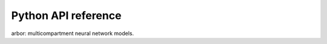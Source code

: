 Python API reference
====================

.. py:module:: arbor

arbor: multicompartment neural network models.


.. py:function:: allen_catalogue() -> arbor.mechanism_catalogue
   :module: arbor


.. py:function:: attach_sampler(*args, **kwargs)
   :module: arbor

   Overloaded function.
   
   1. attach_sampler(sim: arb::simulation, dt: float) -> arbor.sampler
   
   Attach a sample recorder to an arbor simulation.
   The recorder will record all samples from a regular sampling interval [ms] matching all probe ids.
   
   2. attach_sampler(sim: arb::simulation, dt: float, probe_id: arbor.cell_member) -> arbor.sampler
   
   Attach a sample recorder to an arbor simulation.
   The recorder will record all samples from a regular sampling interval [ms] matching one probe id.
   

.. py:function:: attach_spike_recorder(sim: arbor.simulation) -> arbor.spike_recorder
   :module: arbor

   Attach a spike recorder to an arbor simulation.
   The recorder that is returned will record all spikes generated after it has been
   attached (spikes generated before attaching are not recorded).
   

.. py:class:: backend
   :module: arbor

   Enumeration used to indicate which hardware backend to execute a cell group on.
   
   Members:
   
     gpu : Use GPU backend.
   
     multicore : Use multicore backend.
   
   
   .. py:method:: backend.__eq__
      :module: arbor
   
      (self: object, arg0: object) -> bool
      
   
   .. py:method:: backend.__getstate__
      :module: arbor
   
      (self: object) -> int_
      
   
   .. py:method:: backend.__hash__
      :module: arbor
   
      (self: object) -> int_
      
   
   .. py:method:: backend.__init__(self: arbor.backend, arg0: int) -> None
      :module: arbor
   
   
   .. py:method:: backend.__int__(self: arbor.backend) -> int
      :module: arbor
   
   
   .. py:attribute:: backend.__members__
      :module: arbor
      :value: {'gpu': backend.gpu, 'multicore': backend.multicore}
   
   
   .. py:attribute:: backend.__module__
      :module: arbor
      :value: 'arbor'
   
   
   .. py:method:: backend.__ne__
      :module: arbor
   
      (self: object, arg0: object) -> bool
      
   
   .. py:method:: backend.__new__(**kwargs)
      :module: arbor
   
      Create and return a new object.  See help(type) for accurate signature.
      
   
   .. py:method:: backend.__repr__
      :module: arbor
   
      (self: handle) -> str
      
   
   .. py:method:: backend.__setstate__
      :module: arbor
   
      (self: arbor.backend, arg0: int) -> None
      
   
   .. py:attribute:: backend.gpu
      :module: arbor
      :value: backend.gpu
   
   
   .. py:attribute:: backend.multicore
      :module: arbor
      :value: backend.multicore
   
   
   .. py:method:: backend.name
      :module: arbor
      :property:
   
      (self: handle) -> str
      

.. py:class:: benchmark_cell
   :module: arbor

   A benchmarking cell, used by Arbor developers to test communication performance.
   A benchmark cell generates spikes at a user-defined sequence of time points, and
   the time taken to integrate a cell can be tuned by setting the realtime_ratio,
   for example if realtime_ratio=2, a cell will take 2 seconds of CPU time to
   simulate 1 second.
   
   
   .. py:method:: benchmark_cell.__init__(*args, **kwargs)
      :module: arbor
   
      Overloaded function.
      
      1. __init__(self: arbor.benchmark_cell, schedule: pyarb::regular_schedule_shim, realtime_ratio: float = 1.0) -> None
      
      Construct a benchmark cell that generates spikes at regular intervals.
      
      2. __init__(self: arbor.benchmark_cell, schedule: pyarb::explicit_schedule_shim, realtime_ratio: float = 1.0) -> None
      
      Construct a benchmark cell that generates spikes at a sequence of user-defined times.
      
      3. __init__(self: arbor.benchmark_cell, schedule: pyarb::poisson_schedule_shim, realtime_ratio: float = 1.0) -> None
      
      Construct a benchmark cell that generates spikes at times defined by a Poisson sequence.
      
   
   .. py:attribute:: benchmark_cell.__module__
      :module: arbor
      :value: 'arbor'
   
   
   .. py:method:: benchmark_cell.__new__(**kwargs)
      :module: arbor
   
      Create and return a new object.  See help(type) for accurate signature.
      
   
   .. py:method:: benchmark_cell.__repr__(self: arbor.benchmark_cell) -> str
      :module: arbor
   
   
   .. py:method:: benchmark_cell.__str__(self: arbor.benchmark_cell) -> str
      :module: arbor
   

.. py:class:: binning
   :module: arbor

   Enumeration for event time binning policy.
   
   Members:
   
     none : No binning policy.
   
     regular : Round time down to multiple of binning interval.
   
     following : Round times down to previous event if within binning interval.
   
   
   .. py:method:: binning.__eq__
      :module: arbor
   
      (self: object, arg0: object) -> bool
      
   
   .. py:method:: binning.__getstate__
      :module: arbor
   
      (self: object) -> int_
      
   
   .. py:method:: binning.__hash__
      :module: arbor
   
      (self: object) -> int_
      
   
   .. py:method:: binning.__init__(self: arbor.binning, arg0: int) -> None
      :module: arbor
   
   
   .. py:method:: binning.__int__(self: arbor.binning) -> int
      :module: arbor
   
   
   .. py:attribute:: binning.__members__
      :module: arbor
      :value: {'following': binning.following, 'none': binning.none, 'regular': binning.regular}
   
   
   .. py:attribute:: binning.__module__
      :module: arbor
      :value: 'arbor'
   
   
   .. py:method:: binning.__ne__
      :module: arbor
   
      (self: object, arg0: object) -> bool
      
   
   .. py:method:: binning.__new__(**kwargs)
      :module: arbor
   
      Create and return a new object.  See help(type) for accurate signature.
      
   
   .. py:method:: binning.__repr__
      :module: arbor
   
      (self: handle) -> str
      
   
   .. py:method:: binning.__setstate__
      :module: arbor
   
      (self: arbor.binning, arg0: int) -> None
      
   
   .. py:attribute:: binning.following
      :module: arbor
      :value: binning.following
   
   
   .. py:method:: binning.name
      :module: arbor
      :property:
   
      (self: handle) -> str
      
   
   .. py:attribute:: binning.none
      :module: arbor
      :value: binning.none
   
   
   .. py:attribute:: binning.regular
      :module: arbor
      :value: binning.regular
   

.. py:class:: cable
   :module: arbor

   
   .. py:method:: cable.__init__(self: arbor.cable, branch: int, prox: float, dist: float) -> None
      :module: arbor
   
   
   .. py:attribute:: cable.__module__
      :module: arbor
      :value: 'arbor'
   
   
   .. py:method:: cable.__new__(**kwargs)
      :module: arbor
   
      Create and return a new object.  See help(type) for accurate signature.
      
   
   .. py:method:: cable.__repr__(self: arbor.cable) -> str
      :module: arbor
   
   
   .. py:method:: cable.__str__(self: arbor.cable) -> str
      :module: arbor
   
   
   .. py:method:: cable.branch
      :module: arbor
      :property:
   
      The id of the branch on which the cable lies.
      
   
   .. py:method:: cable.dist
      :module: arbor
      :property:
   
      The relative position of the distal end of the cable on its branch ∈ [0,1].
      
   
   .. py:method:: cable.prox
      :module: arbor
      :property:
   
      The relative position of the proximal end of the cable on its branch ∈ [0,1].
      

.. py:class:: cable_cell
   :module: arbor

   Represents morphologically-detailed cell models, with morphology represented as a
   tree of one-dimensional cable segments.
   
   
   .. py:method:: cable_cell.__init__(*args, **kwargs)
      :module: arbor
   
      Overloaded function.
      
      1. __init__(self: arbor.cable_cell, morphology: arb::morphology, labels: arbor.label_dict) -> None
      
      2. __init__(self: arbor.cable_cell, segment_tree: arb::segment_tree, labels: arbor.label_dict) -> None
      
      Construct with a morphology derived from a segment tree.
      
   
   .. py:attribute:: cable_cell.__module__
      :module: arbor
      :value: 'arbor'
   
   
   .. py:method:: cable_cell.__new__(**kwargs)
      :module: arbor
   
      Create and return a new object.  See help(type) for accurate signature.
      
   
   .. py:method:: cable_cell.__repr__(self: arbor.cable_cell) -> str
      :module: arbor
   
   
   .. py:method:: cable_cell.__str__(self: arbor.cable_cell) -> str
      :module: arbor
   
   
   .. py:method:: cable_cell.cables(self: arbor.cable_cell, label: str) -> List[arb::mcable]
      :module: arbor
   
      The cable segments of the cell morphology for a region label.
      
   
   .. py:method:: cable_cell.compartments_length(self: arbor.cable_cell, maxlen: float) -> None
      :module: arbor
   
      Decompose each branch into compartments of equal length, not exceeding maxlen.
      
   
   .. py:method:: cable_cell.compartments_on_segments(self: arbor.cable_cell) -> None
      :module: arbor
   
      Decompose each branch into compartments defined by segments.
      
   
   .. py:method:: cable_cell.compartments_per_branch(self: arbor.cable_cell, n: int) -> None
      :module: arbor
   
      Decompose each branch into n compartments of equal length.
      
   
   .. py:method:: cable_cell.locations(self: arbor.cable_cell, label: str) -> List[arb::mlocation]
      :module: arbor
   
      The locations of the cell morphology for a locset label.
      
   
   .. py:method:: cable_cell.num_branches
      :module: arbor
      :property:
   
      The number of unbranched cable sections in the morphology.
      
   
   .. py:method:: cable_cell.paint(*args, **kwargs)
      :module: arbor
   
      Overloaded function.
      
      1. paint(self: arbor.cable_cell, region: str, mechanism: arb::mechanism_desc) -> None
      
      Associate a mechanism with a region.
      
      2. paint(self: arbor.cable_cell, region: str, mechanism: str) -> None
      
      Associate a mechanism with a region.
      
      3. paint(self: arbor.cable_cell, region: str, Vm: Optional[float] = None, cm: Optional[float] = None, rL: Optional[float] = None, tempK: Optional[float] = None) -> None
      
      Set cable properties on a region.
       Vm:    initial membrane voltage [mV].
       cm:    membrane capacitance [F/m²].
       rL:    axial resistivity [Ω·cm].
       tempK: temperature [Kelvin].
      
      4. paint(self: arbor.cable_cell, region: str, ion_name: str, int_con: Optional[float] = Intial internal concentration [mM], ext_con: Optional[float] = Intial external concentration [mM], rev_pot: Optional[float] = Intial reversal potential [mV]) -> None
      
      Set ion species properties conditions on a region.
      
   
   .. py:method:: cable_cell.place(*args, **kwargs)
      :module: arbor
   
      Overloaded function.
      
      1. place(self: arbor.cable_cell, locations: str, mechanism: arb::mechanism_desc) -> None
      
      Place one instance of synapse described by 'mechanism' to each location in 'locations'.
      
      2. place(self: arbor.cable_cell, locations: str, mechanism: str) -> None
      
      Place one instance of synapse described by 'mechanism' to each location in 'locations'.
      
      3. place(self: arbor.cable_cell, locations: str, gapjunction: arbor.gap_junction) -> None
      
      Place one gap junction site at each location in 'locations'.
      
      4. place(self: arbor.cable_cell, locations: str, iclamp: arbor.iclamp) -> None
      
      Add a current stimulus at each location in locations.
      
      5. place(self: arbor.cable_cell, locations: str, detector: arbor.spike_detector) -> None
      
      Add a voltage spike detector at each location in locations.
      
   
   .. py:method:: cable_cell.set_ion(self: arbor.cable_cell, ion: str, int_con: Optional[float] = None, ext_con: Optional[float] = None, rev_pot: Optional[float] = None, method: Optional[arb::mechanism_desc] = None) -> None
      :module: arbor
   
      Set the propoerties of ion species named 'ion' that will be applied
      by default everywhere on the cell. Species concentrations and reversal
      potential can be overridden on specific regions using the paint interface, 
      while the method for calculating reversal potential is global for all
      compartments in the cell, and can't be overriden locally.
       ion:     name of ion species.
       int_con: initial internal concentration [mM].
       ext_con: initial external concentration [mM].
       rev_pot: reversal potential [mV].
       method:  method for calculating reversal potential.
      
   
   .. py:method:: cable_cell.set_properties(self: arbor.cable_cell, Vm: Optional[float] = None, cm: Optional[float] = None, rL: Optional[float] = None, tempK: Optional[float] = None) -> None
      :module: arbor
   
      Set default values for cable and cell properties. These values can be overridden on specific regions using the paint interface.
       Vm:    initial membrane voltage [mV].
       cm:    membrane capacitance [F/m²].
       rL:    axial resistivity [Ω·cm].
       tempK: temperature [Kelvin].
      

.. py:class:: cable_global_properties
   :module: arbor

   
   .. py:method:: cable_global_properties.__init__(*args, **kwargs)
      :module: arbor
   
      Overloaded function.
      
      1. __init__(self: arbor.cable_global_properties) -> None
      
      2. __init__(self: arbor.cable_global_properties, arg0: arbor.cable_global_properties) -> None
      
   
   .. py:attribute:: cable_global_properties.__module__
      :module: arbor
      :value: 'arbor'
   
   
   .. py:method:: cable_global_properties.__new__(**kwargs)
      :module: arbor
   
      Create and return a new object.  See help(type) for accurate signature.
      
   
   .. py:method:: cable_global_properties.__str__(self: arbor.cable_global_properties) -> str
      :module: arbor
   
   
   .. py:method:: cable_global_properties.catalogue
      :module: arbor
      :property:
   
      The mechanism catalogue.
      
   
   .. py:method:: cable_global_properties.check(self: arbor.cable_global_properties) -> None
      :module: arbor
   
      Test whether all default parameters and ion specids properties have been set.
      
   
   .. py:method:: cable_global_properties.foo(self: arbor.cable_global_properties, x: float, method: object = None) -> None
      :module: arbor
   
   
   .. py:method:: cable_global_properties.set_ion(self: arbor.cable_global_properties, ion: str, int_con: Optional[float] = None, ext_con: Optional[float] = None, rev_pot: Optional[float] = None, rev_pot_method: object = None) -> None
      :module: arbor
   
      Set the global default propoerties of ion species named 'ion'.
      Species concentrations and reversal potential can be overridden on
      specific regions using the paint interface, while the method for calculating
      reversal potential is global for all compartments in the cell, and can't be
      overriden locally.
       ion:     name of ion species.
       int_con: initial internal concentration [mM].
       ext_con: initial external concentration [mM].
       rev_pot: initial reversal potential [mV].
       rev_pot_method:  method for calculating reversal potential.
      
   
   .. py:method:: cable_global_properties.set_properties(self: arbor.cable_global_properties, Vm: Optional[float] = None, cm: Optional[float] = None, rL: Optional[float] = None, tempK: Optional[float] = None) -> None
      :module: arbor
   
      Set global default values for cable and cell properties.
       Vm:    initial membrane voltage [mV].
       cm:    membrane capacitance [F/m²].
       rL:    axial resistivity [Ω·cm].
       tempK: temperature [Kelvin].
      

.. py:function:: cable_probe(kind: str, location: arbor.location) -> arb::probe_info
   :module: arbor

   Description of a probe at a location available for monitoring data of kind where kind is one of 'voltage' or 'ionic current density'.
   

.. py:class:: cell_kind
   :module: arbor

   Enumeration used to identify the cell kind, used by the model to group equal kinds in the same cell group.
   
   Members:
   
     benchmark : Proxy cell used for benchmarking.
   
     cable : A cell with morphology described by branching 1D cable segments.
   
     lif : Leaky-integrate and fire neuron.
   
     spike_source : Proxy cell that generates spikes from a spike sequence provided by the user.
   
   
   .. py:method:: cell_kind.__eq__
      :module: arbor
   
      (self: object, arg0: object) -> bool
      
   
   .. py:method:: cell_kind.__getstate__
      :module: arbor
   
      (self: object) -> int_
      
   
   .. py:method:: cell_kind.__hash__
      :module: arbor
   
      (self: object) -> int_
      
   
   .. py:method:: cell_kind.__init__(self: arbor.cell_kind, arg0: int) -> None
      :module: arbor
   
   
   .. py:method:: cell_kind.__int__(self: arbor.cell_kind) -> int
      :module: arbor
   
   
   .. py:attribute:: cell_kind.__members__
      :module: arbor
      :value: {'benchmark': cell_kind.benchmark, 'cable': cell_kind.cable, 'lif': cell_kind.lif, 'spike_source': cell_kind.spike_source}
   
   
   .. py:attribute:: cell_kind.__module__
      :module: arbor
      :value: 'arbor'
   
   
   .. py:method:: cell_kind.__ne__
      :module: arbor
   
      (self: object, arg0: object) -> bool
      
   
   .. py:method:: cell_kind.__new__(**kwargs)
      :module: arbor
   
      Create and return a new object.  See help(type) for accurate signature.
      
   
   .. py:method:: cell_kind.__repr__
      :module: arbor
   
      (self: handle) -> str
      
   
   .. py:method:: cell_kind.__setstate__
      :module: arbor
   
      (self: arbor.cell_kind, arg0: int) -> None
      
   
   .. py:attribute:: cell_kind.benchmark
      :module: arbor
      :value: cell_kind.benchmark
   
   
   .. py:attribute:: cell_kind.cable
      :module: arbor
      :value: cell_kind.cable
   
   
   .. py:attribute:: cell_kind.lif
      :module: arbor
      :value: cell_kind.lif
   
   
   .. py:method:: cell_kind.name
      :module: arbor
      :property:
   
      (self: handle) -> str
      
   
   .. py:attribute:: cell_kind.spike_source
      :module: arbor
      :value: cell_kind.spike_source
   

.. py:class:: cell_member
   :module: arbor

   For global identification of a cell-local item.
   
   Items of cell_member must:
     (1) be associated with a unique cell, identified by the member gid;
     (2) identify an item within a cell-local collection by the member index.
   
   
   .. py:method:: cell_member.__init__(self: arbor.cell_member, gid: int, index: int) -> None
      :module: arbor
   
      Construct a cell member with arguments:
        gid:     The global identifier of the cell.
        index:   The cell-local index of the item.
      
   
   .. py:attribute:: cell_member.__module__
      :module: arbor
      :value: 'arbor'
   
   
   .. py:method:: cell_member.__new__(**kwargs)
      :module: arbor
   
      Create and return a new object.  See help(type) for accurate signature.
      
   
   .. py:method:: cell_member.__repr__(self: arbor.cell_member) -> str
      :module: arbor
   
   
   .. py:method:: cell_member.__str__(self: arbor.cell_member) -> str
      :module: arbor
   
   
   .. py:method:: cell_member.gid
      :module: arbor
      :property:
   
      The global identifier of the cell.
      
   
   .. py:method:: cell_member.index
      :module: arbor
      :property:
   
      Cell-local index of the item.
      

.. py:function:: config() -> dict
   :module: arbor

   Get Arbor's configuration.
   

.. py:class:: connection
   :module: arbor

   Describes a connection between two cells:
   Defined by source and destination end points (that is pre-synaptic and post-synaptic respectively), a connection weight and a delay time.
   
   
   .. py:method:: connection.__init__(self: arbor.connection, source: arbor.cell_member, dest: arbor.cell_member, weight: float, delay: float) -> None
      :module: arbor
   
      Construct a connection with arguments:
        source:      The source end point of the connection.
        dest:        The destination end point of the connection.
        weight:      The weight delivered to the target synapse (unit defined by the type of synapse target).
        delay:       The delay of the connection [ms].
      
   
   .. py:attribute:: connection.__module__
      :module: arbor
      :value: 'arbor'
   
   
   .. py:method:: connection.__new__(**kwargs)
      :module: arbor
   
      Create and return a new object.  See help(type) for accurate signature.
      
   
   .. py:method:: connection.__repr__(self: arbor.connection) -> str
      :module: arbor
   
   
   .. py:method:: connection.__str__(self: arbor.connection) -> str
      :module: arbor
   
   
   .. py:method:: connection.delay
      :module: arbor
      :property:
   
      The delay time of the connection [ms].
      
   
   .. py:method:: connection.dest
      :module: arbor
      :property:
   
      The destination of the connection.
      
   
   .. py:method:: connection.source
      :module: arbor
      :property:
   
      The source of the connection.
      
   
   .. py:method:: connection.weight
      :module: arbor
      :property:
   
      The weight of the connection.
      

.. py:class:: context
   :module: arbor

   An opaque handle for the hardware resources used in a simulation.
   
   
   .. py:method:: context.__init__(*args, **kwargs)
      :module: arbor
   
      Overloaded function.
      
      1. __init__(self: arbor.context) -> None
      
      Construct a local context with one thread, no GPU, no MPI by default.
      
      
      2. __init__(self: arbor.context, alloc: arbor.proc_allocation) -> None
      
      Construct a local context with argument:
        alloc:   The computational resources to be used for the simulation.
      
      
      3. __init__(self: arbor.context, threads: int = 1, gpu_id: object = None) -> None
      
      Construct a local context with arguments:
        threads: The number of threads available locally for execution, 1 by default.
        gpu_id:  The identifier of the GPU to use, None by default.
      
   
   .. py:attribute:: context.__module__
      :module: arbor
      :value: 'arbor'
   
   
   .. py:method:: context.__new__(**kwargs)
      :module: arbor
   
      Create and return a new object.  See help(type) for accurate signature.
      
   
   .. py:method:: context.__repr__(self: arbor.context) -> str
      :module: arbor
   
   
   .. py:method:: context.__str__(self: arbor.context) -> str
      :module: arbor
   
   
   .. py:method:: context.has_gpu
      :module: arbor
      :property:
   
      Whether the context has a GPU.
      
   
   .. py:method:: context.has_mpi
      :module: arbor
      :property:
   
      Whether the context uses MPI for distributed communication.
      
   
   .. py:method:: context.rank
      :module: arbor
      :property:
   
      The numeric id of the local domain (equivalent to MPI rank).
      
   
   .. py:method:: context.ranks
      :module: arbor
      :property:
   
      The number of distributed domains (equivalent to the number of MPI ranks).
      
   
   .. py:method:: context.threads
      :module: arbor
      :property:
   
      The number of threads in the context's thread pool.
      

.. py:function:: default_catalogue() -> arbor.mechanism_catalogue
   :module: arbor


.. py:class:: domain_decomposition
   :module: arbor

   The domain decomposition is responsible for describing the distribution of cells across cell groups and domains.
   
   
   .. py:method:: domain_decomposition.__init__(self: arbor.domain_decomposition) -> None
      :module: arbor
   
   
   .. py:attribute:: domain_decomposition.__module__
      :module: arbor
      :value: 'arbor'
   
   
   .. py:method:: domain_decomposition.__new__(**kwargs)
      :module: arbor
   
      Create and return a new object.  See help(type) for accurate signature.
      
   
   .. py:method:: domain_decomposition.__repr__(self: arbor.domain_decomposition) -> str
      :module: arbor
   
   
   .. py:method:: domain_decomposition.__str__(self: arbor.domain_decomposition) -> str
      :module: arbor
   
   
   .. py:method:: domain_decomposition.domain_id
      :module: arbor
      :property:
   
      The index of the local domain.
      Always 0 for non-distributed models, and corresponds to the MPI rank for distributed runs.
      
   
   .. py:method:: domain_decomposition.gid_domain(self: arbor.domain_decomposition, gid: int) -> int
      :module: arbor
   
      Query the domain id that a cell assigned to (using global identifier gid).
      
   
   .. py:method:: domain_decomposition.groups
      :module: arbor
      :property:
   
      Descriptions of the cell groups on the local domain.
      
   
   .. py:method:: domain_decomposition.num_domains
      :module: arbor
      :property:
   
      Number of domains that the model is distributed over.
      
   
   .. py:method:: domain_decomposition.num_global_cells
      :module: arbor
      :property:
   
      Total number of cells in the global model (sum of num_local_cells over all domains).
      
   
   .. py:method:: domain_decomposition.num_local_cells
      :module: arbor
      :property:
   
      Total number of cells in the local domain.
      

.. py:class:: event_generator
   :module: arbor

   
   .. py:method:: event_generator.__init__(*args, **kwargs)
      :module: arbor
   
      Overloaded function.
      
      1. __init__(self: arbor.event_generator, target: arb::cell_member_type, weight: float, sched: pyarb::regular_schedule_shim) -> None
      
      Construct an event generator with arguments:
        target: The target synapse (gid, local_id).
        weight: The weight of events to deliver.
        sched:  A regular schedule of the events.
      
      2. __init__(self: arbor.event_generator, target: arb::cell_member_type, weight: float, sched: pyarb::explicit_schedule_shim) -> None
      
      Construct an event generator with arguments:
        target: The target synapse (gid, local_id).
        weight: The weight of events to deliver.
        sched:  An explicit schedule of the events.
      
      3. __init__(self: arbor.event_generator, target: arb::cell_member_type, weight: float, sched: pyarb::poisson_schedule_shim) -> None
      
      Construct an event generator with arguments:
        target: The target synapse (gid, local_id).
        weight: The weight of events to deliver.
        sched:  A poisson schedule of the events.
      
   
   .. py:attribute:: event_generator.__module__
      :module: arbor
      :value: 'arbor'
   
   
   .. py:method:: event_generator.__new__(**kwargs)
      :module: arbor
   
      Create and return a new object.  See help(type) for accurate signature.
      
   
   .. py:method:: event_generator.__repr__(self: arbor.event_generator) -> str
      :module: arbor
   
   
   .. py:method:: event_generator.__str__(self: arbor.event_generator) -> str
      :module: arbor
   
   
   .. py:method:: event_generator.target
      :module: arbor
      :property:
   
      The target synapse (gid, local_id).
      
   
   .. py:method:: event_generator.weight
      :module: arbor
      :property:
   
      The weight of events to deliver.
      

.. py:class:: explicit_schedule
   :module: arbor

   Describes an explicit schedule at a predetermined (sorted) sequence of times.
   
   
   .. py:method:: explicit_schedule.__init__(*args, **kwargs)
      :module: arbor
   
      Overloaded function.
      
      1. __init__(self: arbor.explicit_schedule) -> None
      
      Construct an empty explicit schedule.
      
      
      2. __init__(self: arbor.explicit_schedule, times: List[float]) -> None
      
      Construct an explicit schedule with argument:
        times: A list of times [ms], [] by default.
      
   
   .. py:attribute:: explicit_schedule.__module__
      :module: arbor
      :value: 'arbor'
   
   
   .. py:method:: explicit_schedule.__new__(**kwargs)
      :module: arbor
   
      Create and return a new object.  See help(type) for accurate signature.
      
   
   .. py:method:: explicit_schedule.__repr__(self: arbor.explicit_schedule) -> str
      :module: arbor
   
   
   .. py:method:: explicit_schedule.__str__(self: arbor.explicit_schedule) -> str
      :module: arbor
   
   
   .. py:method:: explicit_schedule.events(self: arbor.explicit_schedule, arg0: float, arg1: float) -> List[float]
      :module: arbor
   
      A view of monotonically increasing time values in the half-open interval [t0, t1).
      
   
   .. py:method:: explicit_schedule.times
      :module: arbor
      :property:
   
      A list of times [ms].
      

.. py:class:: flat_cell_builder
   :module: arbor

   
   .. py:method:: flat_cell_builder.__init__(self: arbor.flat_cell_builder) -> None
      :module: arbor
   
   
   .. py:attribute:: flat_cell_builder.__module__
      :module: arbor
      :value: 'arbor'
   
   
   .. py:method:: flat_cell_builder.__new__(**kwargs)
      :module: arbor
   
      Create and return a new object.  See help(type) for accurate signature.
      
   
   .. py:method:: flat_cell_builder.add_cable(*args, **kwargs)
      :module: arbor
   
      Overloaded function.
      
      1. add_cable(self: arbor.flat_cell_builder, length: float, radius: object, name: str, ncomp: int = 1) -> int
      
      2. add_cable(self: arbor.flat_cell_builder, parent: int, length: float, radius: object, name: str, ncomp: int = 1) -> int
      
   
   .. py:method:: flat_cell_builder.add_label(self: arbor.flat_cell_builder, name: str, description: str) -> None
      :module: arbor
   
   
   .. py:method:: flat_cell_builder.build(self: arbor.flat_cell_builder) -> arbor.cable_cell
      :module: arbor
   
   
   .. py:method:: flat_cell_builder.labels
      :module: arbor
      :property:
   
   
   .. py:method:: flat_cell_builder.morphology
      :module: arbor
      :property:
   
   
   .. py:method:: flat_cell_builder.segments
      :module: arbor
      :property:
   

.. py:class:: gap_junction
   :module: arbor

   For marking a location on a cell morphology as a gap junction site.
   
   
   .. py:method:: gap_junction.__init__(self: arbor.gap_junction) -> None
      :module: arbor
   
   
   .. py:attribute:: gap_junction.__module__
      :module: arbor
      :value: 'arbor'
   
   
   .. py:method:: gap_junction.__new__(**kwargs)
      :module: arbor
   
      Create and return a new object.  See help(type) for accurate signature.
      
   
   .. py:method:: gap_junction.__repr__(self: arbor.gap_junction) -> str
      :module: arbor
   
   
   .. py:method:: gap_junction.__str__(self: arbor.gap_junction) -> str
      :module: arbor
   

.. py:class:: gap_junction_connection
   :module: arbor

   Describes a gap junction between two gap junction sites.
   
   
   .. py:method:: gap_junction_connection.__init__(self: arbor.gap_junction_connection, local: arbor.cell_member, peer: arbor.cell_member, ggap: float) -> None
      :module: arbor
   
      Construct a gap junction connection with arguments:
        local: One half of the gap junction connection.
        peer:  Other half of the gap junction connection.
        ggap:  Gap junction conductance [μS].
      
   
   .. py:attribute:: gap_junction_connection.__module__
      :module: arbor
      :value: 'arbor'
   
   
   .. py:method:: gap_junction_connection.__new__(**kwargs)
      :module: arbor
   
      Create and return a new object.  See help(type) for accurate signature.
      
   
   .. py:method:: gap_junction_connection.__repr__(self: arbor.gap_junction_connection) -> str
      :module: arbor
   
   
   .. py:method:: gap_junction_connection.__str__(self: arbor.gap_junction_connection) -> str
      :module: arbor
   
   
   .. py:method:: gap_junction_connection.ggap
      :module: arbor
      :property:
   
      Gap junction conductance [μS].
      
   
   .. py:method:: gap_junction_connection.local
      :module: arbor
      :property:
   
      One half of the gap junction connection.
      
   
   .. py:method:: gap_junction_connection.peer
      :module: arbor
      :property:
   
      Other half of the gap junction connection.
      

.. py:class:: group_description
   :module: arbor

   The indexes of a set of cells of the same kind that are grouped together in a cell group.
   
   
   .. py:method:: group_description.__init__(self: arbor.group_description, kind: arb::cell_kind, gids: List[int], backend: arb::backend_kind) -> None
      :module: arbor
   
      Construct a group description with cell kind, list of gids, and backend kind.
      
   
   .. py:attribute:: group_description.__module__
      :module: arbor
      :value: 'arbor'
   
   
   .. py:method:: group_description.__new__(**kwargs)
      :module: arbor
   
      Create and return a new object.  See help(type) for accurate signature.
      
   
   .. py:method:: group_description.__repr__(self: arbor.group_description) -> str
      :module: arbor
   
   
   .. py:method:: group_description.__str__(self: arbor.group_description) -> str
      :module: arbor
   
   
   .. py:method:: group_description.backend
      :module: arbor
      :property:
   
      The hardware backend on which the cell group will run.
      
   
   .. py:method:: group_description.gids
      :module: arbor
      :property:
   
      The list of gids of the cells in the group.
      
   
   .. py:method:: group_description.kind
      :module: arbor
      :property:
   
      The type of cell in the cell group.
      

.. py:class:: iclamp
   :module: arbor

   A current clamp, for injecting a single pulse of current with fixed duration and current.
   
   
   .. py:method:: iclamp.__init__(self: arbor.iclamp, tstart: float = 0, duration: float = 0, current: float = 0) -> None
      :module: arbor
   
   
   .. py:attribute:: iclamp.__module__
      :module: arbor
      :value: 'arbor'
   
   
   .. py:method:: iclamp.__new__(**kwargs)
      :module: arbor
   
      Create and return a new object.  See help(type) for accurate signature.
      
   
   .. py:method:: iclamp.__repr__(self: arbor.iclamp) -> str
      :module: arbor
   
   
   .. py:method:: iclamp.__str__(self: arbor.iclamp) -> str
      :module: arbor
   
   
   .. py:method:: iclamp.current
      :module: arbor
      :property:
   
      Amplitude of the injected current [nA]
      
   
   .. py:method:: iclamp.duration
      :module: arbor
      :property:
   
      Duration of the current injection [ms]
      
   
   .. py:method:: iclamp.tstart
      :module: arbor
      :property:
   
      Time at which current starts [ms]
      

.. py:class:: ion
   :module: arbor

   For setting ion properties (internal and external concentration and reversal potential) on cells and regions.
   
   
   .. py:method:: ion.__init__(self: arbor.ion, ion_name: str, int_con: Optional[float] = Intial internal concentration [mM], ext_con: Optional[float] = Intial external concentration [mM], rev_pot: Optional[float] = Intial reversal potential [mV]) -> None
      :module: arbor
   
      If concentrations or reversal potential are specified as 'None', cell default or global default value will be used, in that order if set.
      
   
   .. py:attribute:: ion.__module__
      :module: arbor
      :value: 'arbor'
   
   
   .. py:method:: ion.__new__(**kwargs)
      :module: arbor
   
      Create and return a new object.  See help(type) for accurate signature.
      

.. py:class:: ion_dependency
   :module: arbor

   Information about a mechanism's dependence on an ion species.
   
   
   .. py:method:: ion_dependency.__init__(self: arbor.ion_dependency, arg0: arbor.ion_dependency) -> None
      :module: arbor
   
   
   .. py:attribute:: ion_dependency.__module__
      :module: arbor
      :value: 'arbor'
   
   
   .. py:method:: ion_dependency.__new__(**kwargs)
      :module: arbor
   
      Create and return a new object.  See help(type) for accurate signature.
      
   
   .. py:method:: ion_dependency.__repr__(self: arbor.ion_dependency) -> str
      :module: arbor
   
   
   .. py:method:: ion_dependency.__str__(self: arbor.ion_dependency) -> str
      :module: arbor
   
   
   .. py:method:: ion_dependency.read_rev_pot
      :module: arbor
      :property:
   
   
   .. py:method:: ion_dependency.write_ext_con
      :module: arbor
      :property:
   
   
   .. py:method:: ion_dependency.write_int_con
      :module: arbor
      :property:
   
   
   .. py:method:: ion_dependency.write_rev_pot
      :module: arbor
      :property:
   

.. py:class:: label_dict
   :module: arbor

   A dictionary of labelled region and locset definitions, with a
   unique label is assigned to each definition.
   
   
   .. py:method:: label_dict.__getitem__(self: arbor.label_dict, arg0: str) -> str
      :module: arbor
   
   
   .. py:method:: label_dict.__init__(*args, **kwargs)
      :module: arbor
   
      Overloaded function.
      
      1. __init__(self: arbor.label_dict) -> None
      
      Create an empty label dictionary.
      
      2. __init__(self: arbor.label_dict, arg0: Dict[str, str]) -> None
      
      Initialize a label dictionary from a dictionary with string labels as keys, and corresponding definitions as strings.
      
   
   .. py:method:: label_dict.__iter__(self: arbor.label_dict) -> iterator
      :module: arbor
   
   
   .. py:method:: label_dict.__len__(self: arbor.label_dict) -> int
      :module: arbor
   
   
   .. py:attribute:: label_dict.__module__
      :module: arbor
      :value: 'arbor'
   
   
   .. py:method:: label_dict.__new__(**kwargs)
      :module: arbor
   
      Create and return a new object.  See help(type) for accurate signature.
      
   
   .. py:method:: label_dict.__repr__(self: arbor.label_dict) -> str
      :module: arbor
   
   
   .. py:method:: label_dict.__setitem__(self: arbor.label_dict, arg0: str, arg1: str) -> None
      :module: arbor
   
   
   .. py:method:: label_dict.__str__(self: arbor.label_dict) -> str
      :module: arbor
   
   
   .. py:method:: label_dict.locsets
      :module: arbor
      :property:
   
      The locset definitions.
      
   
   .. py:method:: label_dict.regions
      :module: arbor
      :property:
   
      The region definitions.
      

.. py:class:: lif_cell
   :module: arbor

   A benchmarking cell, used by Arbor developers to test communication performance.
   
   
   .. py:method:: lif_cell.C_m
      :module: arbor
      :property:
   
      Membrane capacitance [pF].
      
   
   .. py:method:: lif_cell.E_L
      :module: arbor
      :property:
   
      Resting potential [mV].
      
   
   .. py:method:: lif_cell.V_m
      :module: arbor
      :property:
   
      Initial value of the Membrane potential [mV].
      
   
   .. py:method:: lif_cell.V_reset
      :module: arbor
      :property:
   
      Reset potential [mV].
      
   
   .. py:method:: lif_cell.V_th
      :module: arbor
      :property:
   
      Firing threshold [mV].
      
   
   .. py:method:: lif_cell.__init__(self: arbor.lif_cell) -> None
      :module: arbor
   
   
   .. py:attribute:: lif_cell.__module__
      :module: arbor
      :value: 'arbor'
   
   
   .. py:method:: lif_cell.__new__(**kwargs)
      :module: arbor
   
      Create and return a new object.  See help(type) for accurate signature.
      
   
   .. py:method:: lif_cell.__repr__(self: arbor.lif_cell) -> str
      :module: arbor
   
   
   .. py:method:: lif_cell.__str__(self: arbor.lif_cell) -> str
      :module: arbor
   
   
   .. py:method:: lif_cell.t_ref
      :module: arbor
      :property:
   
      Refractory period [ms].
      
   
   .. py:method:: lif_cell.tau_m
      :module: arbor
      :property:
   
      Membrane potential decaying constant [ms].
      

.. py:function:: load_swc(arg0: str) -> arbor.segment_tree
   :module: arbor

   Load an swc file and as a segment_tree.
   

.. py:function:: load_swc_allen(filename: str, no_gaps: bool = False) -> arbor.segment_tree
   :module: arbor

   Generate a segment tree from an SWC file following the rules prescribed by
   AllenDB and Sonata. Specifically:
   * The first sample (the root) is treated as the center of the soma.
   * The first morphology is translated such that the soma is centered at (0,0,0).
   * The first sample has tag 1 (soma).
   * All other samples have tags 2, 3 or 4 (axon, apic and dend respectively)
   SONATA prescribes that there should be no gaps, however the models in AllenDB
   have gaps between the start of sections and the soma. The flag no_gaps can be
   used to enforce this requirement.
   
   Arbor does not support modelling the soma as a sphere, so a cylinder with length
   equal to the soma diameter is used. The cylinder is centered on the origin, and
   aligned along the z axis.
   Axons and apical dendrites are attached to the proximal end of the cylinder, and
   dendrites to the distal end, with a gap between the start of each branch and the
   end of the soma cylinder to which it is attached.
   

.. py:class:: location
   :module: arbor

   A location on a cable cell.
   
   
   .. py:method:: location.__init__(self: arbor.location, branch: int, pos: float) -> None
      :module: arbor
   
      Construct a location specification holding:
        branch:   The id of the branch.
        pos:      The relative position (from 0., proximal, to 1., distal) on the branch.
      
   
   .. py:attribute:: location.__module__
      :module: arbor
      :value: 'arbor'
   
   
   .. py:method:: location.__new__(**kwargs)
      :module: arbor
   
      Create and return a new object.  See help(type) for accurate signature.
      
   
   .. py:method:: location.__repr__(self: arbor.location) -> str
      :module: arbor
   
   
   .. py:method:: location.__str__(self: arbor.location) -> str
      :module: arbor
   
   
   .. py:method:: location.branch
      :module: arbor
      :property:
   
      The id of the branch.
      
   
   .. py:method:: location.pos
      :module: arbor
      :property:
   
      The relative position on the branch (∈ [0.,1.], where 0. means proximal and 1. distal).
      

.. py:class:: mechanism
   :module: arbor

   
   .. py:method:: mechanism.__init__(*args, **kwargs)
      :module: arbor
   
      Overloaded function.
      
      1. __init__(self: arbor.mechanism, arg0: str) -> None
      
      2. __init__(self: arbor.mechanism, name: str, params: Dict[str, float]) -> None
      
      Example usage setting parameters:
        m = arbor.mechanism('expsyn', {'tau': 1.4})
      will create parameters for the 'expsyn' mechanism, with the provided value
      for 'tau' overrides the default. If a parameter is not set, the default
      (as defined in NMODL) is used.
      
      Example overriding a global parameter:
        m = arbor.mechanism('nernst/R=8.3145,F=96485')
      
   
   .. py:attribute:: mechanism.__module__
      :module: arbor
      :value: 'arbor'
   
   
   .. py:method:: mechanism.__new__(**kwargs)
      :module: arbor
   
      Create and return a new object.  See help(type) for accurate signature.
      
   
   .. py:method:: mechanism.__repr__(self: arbor.mechanism) -> str
      :module: arbor
   
   
   .. py:method:: mechanism.__str__(self: arbor.mechanism) -> str
      :module: arbor
   
   
   .. py:method:: mechanism.name
      :module: arbor
      :property:
   
      The name of the mechanism.
      
   
   .. py:method:: mechanism.set(self: arbor.mechanism, name: str, value: float) -> None
      :module: arbor
   
      Set parameter value.
      
   
   .. py:method:: mechanism.values
      :module: arbor
      :property:
   
      A dictionary of parameter values with parameter name as key.
      

.. py:class:: mechanism_catalogue
   :module: arbor

   
   .. py:method:: mechanism_catalogue.__getitem__(self: arbor.mechanism_catalogue, arg0: str) -> arbor.mechanism_info
      :module: arbor
   
   
   .. py:method:: mechanism_catalogue.__init__(self: arbor.mechanism_catalogue, arg0: arbor.mechanism_catalogue) -> None
      :module: arbor
   
   
   .. py:attribute:: mechanism_catalogue.__module__
      :module: arbor
      :value: 'arbor'
   
   
   .. py:method:: mechanism_catalogue.__new__(**kwargs)
      :module: arbor
   
      Create and return a new object.  See help(type) for accurate signature.
      
   
   .. py:method:: mechanism_catalogue.__repr__(self: arbor.mechanism_catalogue) -> str
      :module: arbor
   
   
   .. py:method:: mechanism_catalogue.__str__(self: arbor.mechanism_catalogue) -> str
      :module: arbor
   
   
   .. py:method:: mechanism_catalogue.derive(self: arbor.mechanism_catalogue, name: str, parent: str, globals: Dict[str, float] = {}, ions: Dict[str, str] = {}) -> None
      :module: arbor
   
   
   .. py:method:: mechanism_catalogue.extend(self: arbor.mechanism_catalogue, other: arbor.mechanism_catalogue, prefix: str) -> None
      :module: arbor
   
      Import another catalogue, possibly with a prefix. Will overwrite in case of name collisions.
      
   
   .. py:method:: mechanism_catalogue.has(self: arbor.mechanism_catalogue, name: str) -> bool
      :module: arbor
   
      Is 'name' in the catalogue?
      
   
   .. py:method:: mechanism_catalogue.is_derived(self: arbor.mechanism_catalogue, name: str) -> bool
      :module: arbor
   
      Is 'name' a derived mechanism or can it be implicitly derived?
      

.. py:class:: mechanism_field
   :module: arbor

   Basic information about a mechanism field.
   
   
   .. py:method:: mechanism_field.__init__(self: arbor.mechanism_field, arg0: arbor.mechanism_field) -> None
      :module: arbor
   
   
   .. py:attribute:: mechanism_field.__module__
      :module: arbor
      :value: 'arbor'
   
   
   .. py:method:: mechanism_field.__new__(**kwargs)
      :module: arbor
   
      Create and return a new object.  See help(type) for accurate signature.
      
   
   .. py:method:: mechanism_field.__repr__(self: arbor.mechanism_field) -> str
      :module: arbor
   
   
   .. py:method:: mechanism_field.__str__(self: arbor.mechanism_field) -> str
      :module: arbor
   
   
   .. py:method:: mechanism_field.default
      :module: arbor
      :property:
   
   
   .. py:method:: mechanism_field.max
      :module: arbor
      :property:
   
   
   .. py:method:: mechanism_field.min
      :module: arbor
      :property:
   
   
   .. py:method:: mechanism_field.units
      :module: arbor
      :property:
   

.. py:class:: mechanism_info
   :module: arbor

   Meta data about a mechanism's fields and ion dependendencies.
   
   
   .. py:method:: mechanism_info.__init__(self: arbor.mechanism_info, arg0: arbor.mechanism_info) -> None
      :module: arbor
   
   
   .. py:attribute:: mechanism_info.__module__
      :module: arbor
      :value: 'arbor'
   
   
   .. py:method:: mechanism_info.__new__(**kwargs)
      :module: arbor
   
      Create and return a new object.  See help(type) for accurate signature.
      
   
   .. py:method:: mechanism_info.__repr__(self: arbor.mechanism_info) -> str
      :module: arbor
   
   
   .. py:method:: mechanism_info.__str__(self: arbor.mechanism_info) -> str
      :module: arbor
   
   
   .. py:method:: mechanism_info.globals
      :module: arbor
      :property:
   
      Global fields have one value common to an instance of a mechanism, are constant in time and set at instantiation.
      
   
   .. py:method:: mechanism_info.ions
      :module: arbor
      :property:
   
      Ion dependencies.
      
   
   .. py:method:: mechanism_info.linear
      :module: arbor
      :property:
   
      True if a synapse mechanism has linear current contributions so that multiple instances on the same compartment can be coalesed.
      
   
   .. py:method:: mechanism_info.parameters
      :module: arbor
      :property:
   
      Parameter fields may vary across the extent of a mechanism, but are constant in time and set at instantiation.
      
   
   .. py:method:: mechanism_info.state
      :module: arbor
      :property:
   
      State fields vary in time and across the extent of a mechanism, and potentially can be sampled at run-time.
      

.. py:class:: meter_manager
   :module: arbor

   Manage metering by setting checkpoints and starting the timing region.
   
   
   .. py:method:: meter_manager.__init__(self: arbor.meter_manager) -> None
      :module: arbor
   
   
   .. py:attribute:: meter_manager.__module__
      :module: arbor
      :value: 'arbor'
   
   
   .. py:method:: meter_manager.__new__(**kwargs)
      :module: arbor
   
      Create and return a new object.  See help(type) for accurate signature.
      
   
   .. py:method:: meter_manager.__repr__(self: arbor.meter_manager) -> str
      :module: arbor
   
   
   .. py:method:: meter_manager.__str__(self: arbor.meter_manager) -> str
      :module: arbor
   
   
   .. py:method:: meter_manager.checkpoint(self: arbor.meter_manager, name: str, context: arbor.context) -> None
      :module: arbor
   
      Create a new checkpoint. Records the time since the last checkpoint             (or the call to start if no previous checkpoints exist),             and restarts the timer for the next checkpoint.
      
   
   .. py:method:: meter_manager.checkpoint_names
      :module: arbor
      :property:
   
      A list of all metering checkpoint names.
      
   
   .. py:method:: meter_manager.start(self: arbor.meter_manager, context: arbor.context) -> None
      :module: arbor
   
      Start the metering. Records a time stamp,             that marks the start of the first checkpoint timing region.
      
   
   .. py:method:: meter_manager.times
      :module: arbor
      :property:
   
      A list of all metering times.
      

.. py:class:: meter_report
   :module: arbor

   Summarises the performance meter results, used to print a report to screen or file.
   If a distributed context is used, the report will contain a summary of results from all MPI ranks.
   
   
   .. py:method:: meter_report.__init__(self: arbor.meter_report, manager: arbor.meter_manager, context: arbor.context) -> None
      :module: arbor
   
   
   .. py:attribute:: meter_report.__module__
      :module: arbor
      :value: 'arbor'
   
   
   .. py:method:: meter_report.__new__(**kwargs)
      :module: arbor
   
      Create and return a new object.  See help(type) for accurate signature.
      
   
   .. py:method:: meter_report.__repr__(self: arbor.meter_report) -> str
      :module: arbor
   
   
   .. py:method:: meter_report.__str__(self: arbor.meter_report) -> str
      :module: arbor
   

.. py:class:: morphology
   :module: arbor

   
   .. py:method:: morphology.__init__(self: arbor.morphology, arg0: arbor.segment_tree) -> None
      :module: arbor
   
   
   .. py:attribute:: morphology.__module__
      :module: arbor
      :value: 'arbor'
   
   
   .. py:method:: morphology.__new__(**kwargs)
      :module: arbor
   
      Create and return a new object.  See help(type) for accurate signature.
      
   
   .. py:method:: morphology.__str__(self: arbor.morphology) -> str
      :module: arbor
   
   
   .. py:method:: morphology.branch_children(self: arbor.morphology, i: int) -> List[int]
      :module: arbor
   
      The child branches of branch i.
      
   
   .. py:method:: morphology.branch_parent(self: arbor.morphology, i: int) -> int
      :module: arbor
   
      The parent branch of branch i.
      
   
   .. py:method:: morphology.branch_segments(self: arbor.morphology, i: int) -> List[arbor.msegment]
      :module: arbor
   
      A list of the segments in branch i, ordered from proximal to distal ends of the branch.
      
   
   .. py:method:: morphology.empty
      :module: arbor
      :property:
   
      Whether the morphology is empty.
      
   
   .. py:method:: morphology.num_branches
      :module: arbor
      :property:
   
      The number of branches in the morphology.
      

.. py:class:: mpoint
   :module: arbor

   
   .. py:method:: mpoint.__init__(self: arbor.mpoint, x: float, y: float, z: float, radius: float) -> None
      :module: arbor
   
      All values in μm.
      
   
   .. py:attribute:: mpoint.__module__
      :module: arbor
      :value: 'arbor'
   
   
   .. py:method:: mpoint.__new__(**kwargs)
      :module: arbor
   
      Create and return a new object.  See help(type) for accurate signature.
      
   
   .. py:method:: mpoint.__repr__(self: arbor.mpoint) -> str
      :module: arbor
   
   
   .. py:method:: mpoint.__str__(self: arbor.mpoint) -> str
      :module: arbor
   
   
   .. py:method:: mpoint.radius
      :module: arbor
      :property:
   
      Radius of cable at sample location centered at coordinates [μm].
      
   
   .. py:method:: mpoint.x
      :module: arbor
      :property:
   
      X coordinate [μm].
      
   
   .. py:method:: mpoint.y
      :module: arbor
      :property:
   
      Y coordinate [μm].
      
   
   .. py:method:: mpoint.z
      :module: arbor
      :property:
   
      Z coordinate [μm].
      

.. py:class:: msegment
   :module: arbor

   
   .. py:method:: msegment.__init__(*args, **kwargs)
      :module: arbor
   
      Initialize self.  See help(type(self)) for accurate signature.
      
   
   .. py:attribute:: msegment.__module__
      :module: arbor
      :value: 'arbor'
   
   
   .. py:method:: msegment.__new__(**kwargs)
      :module: arbor
   
      Create and return a new object.  See help(type) for accurate signature.
      
   
   .. py:method:: msegment.dist
      :module: arbor
      :property:
   
      the location and radius of the distal end.
      
   
   .. py:method:: msegment.prox
      :module: arbor
      :property:
   
      the location and radius of the proximal end.
      
   
   .. py:method:: msegment.tag
      :module: arbor
      :property:
   
      tag meta-data.
      

.. py:class:: partition_hint
   :module: arbor

   Provide a hint on how the cell groups should be partitioned.
   
   
   .. py:method:: partition_hint.__init__(self: arbor.partition_hint, cpu_group_size: int = 1, gpu_group_size: int = 18446744073709551615, prefer_gpu: bool = True) -> None
      :module: arbor
   
      Construct a partition hint with arguments:
        cpu_group_size: The size of cell group assigned to CPU, each cell in its own group by default.
                        Must be positive, else set to default value.
        gpu_group_size: The size of cell group assigned to GPU, all cells in one group by default.
                        Must be positive, else set to default value.
        prefer_gpu:     Whether GPU is preferred, True by default.
      
   
   .. py:attribute:: partition_hint.__module__
      :module: arbor
      :value: 'arbor'
   
   
   .. py:method:: partition_hint.__new__(**kwargs)
      :module: arbor
   
      Create and return a new object.  See help(type) for accurate signature.
      
   
   .. py:method:: partition_hint.__repr__(self: arbor.partition_hint) -> str
      :module: arbor
   
   
   .. py:method:: partition_hint.__str__(self: arbor.partition_hint) -> str
      :module: arbor
   
   
   .. py:method:: partition_hint.cpu_group_size
      :module: arbor
      :property:
   
      The size of cell group assigned to CPU.
      
   
   .. py:method:: partition_hint.gpu_group_size
      :module: arbor
      :property:
   
      The size of cell group assigned to GPU.
      
   
   .. py:attribute:: partition_hint.max_size
      :module: arbor
      :value: 18446744073709551615
   
   
   .. py:method:: partition_hint.prefer_gpu
      :module: arbor
      :property:
   
      Whether GPU usage is preferred.
      

.. py:function:: partition_load_balance(recipe: pyarb::py_recipe, context: arbor.context, hints: Dict[arb::cell_kind, arbor.partition_hint] = {}) -> arbor.domain_decomposition
   :module: arbor

   Construct a domain_decomposition that distributes the cells in the model described by recipe
   over the distributed and local hardware resources described by context.
   Optionally, provide a dictionary of partition hints for certain cell kinds, by default empty.
   

.. py:class:: poisson_schedule
   :module: arbor

   Describes a schedule according to a Poisson process.
   
   
   .. py:method:: poisson_schedule.__init__(self: arbor.poisson_schedule, tstart: float = 0.0, freq: float = 10.0, seed: int = 0) -> None
      :module: arbor
   
      Construct a Poisson schedule with arguments:
        tstart: The delivery time of the first event in the sequence [ms], 0 by default.
        freq:   The expected frequency [Hz], 10 by default.
        seed:   The seed for the random number generator, 0 by default.
      
   
   .. py:attribute:: poisson_schedule.__module__
      :module: arbor
      :value: 'arbor'
   
   
   .. py:method:: poisson_schedule.__new__(**kwargs)
      :module: arbor
   
      Create and return a new object.  See help(type) for accurate signature.
      
   
   .. py:method:: poisson_schedule.__repr__(self: arbor.poisson_schedule) -> str
      :module: arbor
   
   
   .. py:method:: poisson_schedule.__str__(self: arbor.poisson_schedule) -> str
      :module: arbor
   
   
   .. py:method:: poisson_schedule.events(self: arbor.poisson_schedule, arg0: float, arg1: float) -> List[float]
      :module: arbor
   
      A view of monotonically increasing time values in the half-open interval [t0, t1).
      
   
   .. py:method:: poisson_schedule.freq
      :module: arbor
      :property:
   
      The expected frequency [Hz].
      
   
   .. py:method:: poisson_schedule.seed
      :module: arbor
      :property:
   
      The seed for the random number generator.
      
   
   .. py:method:: poisson_schedule.tstart
      :module: arbor
      :property:
   
      The delivery time of the first event in the sequence [ms].
      

.. py:function:: print_config(arg0: dict) -> None
   :module: arbor

   Print Arbor's configuration.
   

.. py:class:: probe
   :module: arbor

   
   .. py:method:: probe.__init__(*args, **kwargs)
      :module: arbor
   
      Initialize self.  See help(type(self)) for accurate signature.
      
   
   .. py:attribute:: probe.__module__
      :module: arbor
      :value: 'arbor'
   
   
   .. py:method:: probe.__new__(**kwargs)
      :module: arbor
   
      Create and return a new object.  See help(type) for accurate signature.
      
   
   .. py:method:: probe.__repr__(self: arbor.probe) -> str
      :module: arbor
   
   
   .. py:method:: probe.__str__(self: arbor.probe) -> str
      :module: arbor
   

.. py:class:: proc_allocation
   :module: arbor

   Enumerates the computational resources on a node to be used for simulation.
   
   
   .. py:method:: proc_allocation.__init__(self: arbor.proc_allocation, threads: int = 1, gpu_id: object = None) -> None
      :module: arbor
   
      Construct an allocation with arguments:
        threads: The number of threads available locally for execution, 1 by default.
        gpu_id:  The identifier of the GPU to use, None by default.
      
   
   .. py:attribute:: proc_allocation.__module__
      :module: arbor
      :value: 'arbor'
   
   
   .. py:method:: proc_allocation.__new__(**kwargs)
      :module: arbor
   
      Create and return a new object.  See help(type) for accurate signature.
      
   
   .. py:method:: proc_allocation.__repr__(self: arbor.proc_allocation) -> str
      :module: arbor
   
   
   .. py:method:: proc_allocation.__str__(self: arbor.proc_allocation) -> str
      :module: arbor
   
   
   .. py:method:: proc_allocation.gpu_id
      :module: arbor
      :property:
   
      The identifier of the GPU to use.
      Corresponds to the integer parameter used to identify GPUs in CUDA API calls.
      
   
   .. py:method:: proc_allocation.has_gpu
      :module: arbor
      :property:
   
      Whether a GPU is being used (True/False).
      
   
   .. py:method:: proc_allocation.threads
      :module: arbor
      :property:
   
      The number of threads available locally for execution.
      

.. py:class:: recipe
   :module: arbor

   A description of a model, describing the cells and the network via a cell-centric interface.
   
   
   .. py:attribute:: recipe.__dict__
      :module: arbor
      :value: mappingproxy({'__init__': <instancemethod __init__>, '__dict__': <attribute '__dict__' of 'arbor.recipe' objects>, '__doc__': 'A description of a model, describing the cells and the network via a cell-centric interface.', '__module__': 'arbor', 'num_cells': <instancemethod num_cells>, 'cell_description': <instancemethod cell_description>, 'cell_kind': <instancemethod cell_kind>, 'num_sources': <instancemethod num_sources>, 'num_targets': <instancemethod num_targets>, 'num_gap_junction_sites': <instancemethod num_gap_junction_sites>, 'event_generators': <instancemethod event_generators>, 'connections_on': <instancemethod connections_on>, 'gap_junctions_on': <instancemethod gap_junctions_on>, 'get_probes': <instancemethod get_probes>, '__str__': <instancemethod __str__>, '__repr__': <instancemethod __repr__>})
   
   
   .. py:method:: recipe.__init__(self: arbor.recipe) -> None
      :module: arbor
   
   
   .. py:attribute:: recipe.__module__
      :module: arbor
      :value: 'arbor'
   
   
   .. py:method:: recipe.__new__(**kwargs)
      :module: arbor
   
      Create and return a new object.  See help(type) for accurate signature.
      
   
   .. py:method:: recipe.__repr__(self: arbor.recipe) -> str
      :module: arbor
   
   
   .. py:method:: recipe.__str__(self: arbor.recipe) -> str
      :module: arbor
   
   
   .. py:method:: recipe.cell_description(self: arbor.recipe, gid: int) -> object
      :module: arbor
   
      High level description of the cell with global identifier gid.
      
   
   .. py:method:: recipe.cell_kind(self: arbor.recipe, gid: int) -> arbor.cell_kind
      :module: arbor
   
      The kind of cell with global identifier gid.
      
   
   .. py:method:: recipe.connections_on(self: arbor.recipe, gid: int) -> List[arbor.connection]
      :module: arbor
   
      A list of all the incoming connections to gid, [] by default.
      
   
   .. py:method:: recipe.event_generators(self: arbor.recipe, gid: int) -> List[object]
      :module: arbor
   
      A list of all the event generators that are attached to gid, [] by default.
      
   
   .. py:method:: recipe.gap_junctions_on(self: arbor.recipe, gid: int) -> List[arbor.gap_junction_connection]
      :module: arbor
   
      A list of the gap junctions connected to gid, [] by default.
      
   
   .. py:method:: recipe.get_probes(self: arbor.recipe, gid: int) -> List[arb::probe_info]
      :module: arbor
   
      The probes to allow monitoring.
      
   
   .. py:method:: recipe.num_cells(self: arbor.recipe) -> int
      :module: arbor
   
      The number of cells in the model.
      
   
   .. py:method:: recipe.num_gap_junction_sites(self: arbor.recipe, gid: int) -> int
      :module: arbor
   
      The number of gap junction sites on gid, 0 by default.
      
   
   .. py:method:: recipe.num_sources(self: arbor.recipe, gid: int) -> int
      :module: arbor
   
      The number of spike sources on gid, 0 by default.
      
   
   .. py:method:: recipe.num_targets(self: arbor.recipe, gid: int) -> int
      :module: arbor
   
      The number of post-synaptic sites on gid, 0 by default.
      

.. py:class:: regular_schedule
   :module: arbor

   Describes a regular schedule with multiples of dt within the interval [tstart, tstop).
   
   
   .. py:method:: regular_schedule.__init__(self: arbor.regular_schedule, tstart: object = None, dt: float = 0.0, tstop: object = None) -> None
      :module: arbor
   
      Construct a regular schedule with arguments:
        tstart: The delivery time of the first event in the sequence [ms], None by default.
        dt:     The interval between time points [ms], 0 by default.
        tstop:  No events delivered after this time [ms], None by default.
      
   
   .. py:attribute:: regular_schedule.__module__
      :module: arbor
      :value: 'arbor'
   
   
   .. py:method:: regular_schedule.__new__(**kwargs)
      :module: arbor
   
      Create and return a new object.  See help(type) for accurate signature.
      
   
   .. py:method:: regular_schedule.__repr__(self: arbor.regular_schedule) -> str
      :module: arbor
   
   
   .. py:method:: regular_schedule.__str__(self: arbor.regular_schedule) -> str
      :module: arbor
   
   
   .. py:method:: regular_schedule.dt
      :module: arbor
      :property:
   
      The interval between time points [ms].
      
   
   .. py:method:: regular_schedule.events(self: arbor.regular_schedule, arg0: float, arg1: float) -> List[float]
      :module: arbor
   
      A view of monotonically increasing time values in the half-open interval [t0, t1).
      
   
   .. py:method:: regular_schedule.tstart
      :module: arbor
      :property:
   
      The delivery time of the first event in the sequence [ms].
      
   
   .. py:method:: regular_schedule.tstop
      :module: arbor
      :property:
   
      No events delivered after this time [ms].
      

.. py:class:: sampler
   :module: arbor

   
   .. py:method:: sampler.__init__(self: arbor.sampler) -> None
      :module: arbor
   
   
   .. py:attribute:: sampler.__module__
      :module: arbor
      :value: 'arbor'
   
   
   .. py:method:: sampler.__new__(**kwargs)
      :module: arbor
   
      Create and return a new object.  See help(type) for accurate signature.
      
   
   .. py:method:: sampler.clear(self: arbor.sampler) -> None
      :module: arbor
   
      Clear all recorded samples.
      
   
   .. py:method:: sampler.samples(self: arbor.sampler, probe_id: arbor.cell_member) -> List[arbor.trace_sample]
      :module: arbor
   
      A list of the recorded samples of a probe with probe id.
      

.. py:class:: segment_tree
   :module: arbor

   
   .. py:method:: segment_tree.__init__(self: arbor.segment_tree) -> None
      :module: arbor
   
   
   .. py:attribute:: segment_tree.__module__
      :module: arbor
      :value: 'arbor'
   
   
   .. py:method:: segment_tree.__new__(**kwargs)
      :module: arbor
   
      Create and return a new object.  See help(type) for accurate signature.
      
   
   .. py:method:: segment_tree.__str__(self: arbor.segment_tree) -> str
      :module: arbor
   
   
   .. py:method:: segment_tree.append(*args, **kwargs)
      :module: arbor
   
      Overloaded function.
      
      1. append(self: arbor.segment_tree, parent: int, prox: arbor.mpoint, dist: arbor.mpoint, tag: int) -> int
      
      Append a segment to the tree.
      
      2. append(self: arbor.segment_tree, parent: int, dist: arbor.mpoint, tag: int) -> int
      
      Append a segment to the tree.
      
      3. append(self: arbor.segment_tree, parent: int, x: float, y: float, z: float, radius: float, tag: int) -> int
      
      Append a segment to the tree, using the distal location of the parent segment as the proximal end.
      
   
   .. py:method:: segment_tree.empty
      :module: arbor
      :property:
   
      Indicates whether the tree is empty (i.e. whether it has size 0)
      
   
   .. py:method:: segment_tree.parents
      :module: arbor
      :property:
   
      A list with the parent index of each segment.
      
   
   .. py:method:: segment_tree.reserve(self: arbor.segment_tree, arg0: int) -> None
      :module: arbor
   
   
   .. py:method:: segment_tree.segments
      :module: arbor
      :property:
   
      A list of the segments.
      
   
   .. py:method:: segment_tree.size
      :module: arbor
      :property:
   
      The number of segments in the tree.
      

.. py:class:: simulation
   :module: arbor

   The executable form of a model.
   A simulation is constructed from a recipe, and then used to update and monitor model state.
   
   
   .. py:method:: simulation.__init__(self: arbor.simulation, recipe: arbor.recipe, domain_decomposition: arbor.domain_decomposition, context: arbor.context) -> None
      :module: arbor
   
      Initialize the model described by a recipe, with cells and network distributed
      according to the domain decomposition and computational resources described by a context.
      
   
   .. py:attribute:: simulation.__module__
      :module: arbor
      :value: 'arbor'
   
   
   .. py:method:: simulation.__new__(**kwargs)
      :module: arbor
   
      Create and return a new object.  See help(type) for accurate signature.
      
   
   .. py:method:: simulation.__repr__(self: arbor.simulation) -> str
      :module: arbor
   
   
   .. py:method:: simulation.__str__(self: arbor.simulation) -> str
      :module: arbor
   
   
   .. py:method:: simulation.reset(self: arbor.simulation) -> None
      :module: arbor
   
      Reset the state of the simulation to its initial state.
      
   
   .. py:method:: simulation.run(self: arbor.simulation, tfinal: float, dt: float = 0.025) -> float
      :module: arbor
   
      Run the simulation from current simulation time to tfinal [ms], with maximum time step size dt [ms].
      
   
   .. py:method:: simulation.set_binning_policy(self: arbor.simulation, policy: arbor.binning, bin_interval: float) -> None
      :module: arbor
   
      Set the binning policy for event delivery, and the binning time interval if applicable [ms].
      

.. py:class:: single_cell_model
   :module: arbor

   Wrapper for simplified description, and execution, of single cell models.
   
   
   .. py:method:: single_cell_model.__init__(self: arbor.single_cell_model, cell: arbor.cable_cell) -> None
      :module: arbor
   
      Initialise a single cell model for a cable cell.
      
   
   .. py:attribute:: single_cell_model.__module__
      :module: arbor
      :value: 'arbor'
   
   
   .. py:method:: single_cell_model.__new__(**kwargs)
      :module: arbor
   
      Create and return a new object.  See help(type) for accurate signature.
      
   
   .. py:method:: single_cell_model.__repr__(self: arbor.single_cell_model) -> str
      :module: arbor
   
   
   .. py:method:: single_cell_model.__str__(self: arbor.single_cell_model) -> str
      :module: arbor
   
   
   .. py:method:: single_cell_model.probe(*args, **kwargs)
      :module: arbor
   
      Overloaded function.
      
      1. probe(self: arbor.single_cell_model, what: str, where: str, frequency: float) -> None
      
      Sample a variable on the cell.
       what:      Name of the variable to record (currently only 'voltage').
       where:     Location on cell morphology at which to sample the variable.
       frequency: The target frequency at which to sample [Hz].
      
      2. probe(self: arbor.single_cell_model, what: str, where: arbor.location, frequency: float) -> None
      
      Sample a variable on the cell.
       what:      Name of the variable to record (currently only 'voltage').
       where:     Location on cell morphology at which to sample the variable.
       frequency: The target frequency at which to sample [Hz].
      
   
   .. py:method:: single_cell_model.properties
      :module: arbor
      :property:
   
      Global properties.
      
   
   .. py:method:: single_cell_model.run(self: arbor.single_cell_model, tfinal: float, dt: float = 0.025) -> None
      :module: arbor
   
      Run model from t=0 to t=tfinal ms.
      
   
   .. py:method:: single_cell_model.spikes
      :module: arbor
      :property:
   
      Holds spike times [ms] after a call to run().
      
   
   .. py:method:: single_cell_model.traces
      :module: arbor
      :property:
   
      Holds sample traces after a call to run().
      

.. py:class:: spike
   :module: arbor

   
   .. py:method:: spike.__init__(self: arbor.spike) -> None
      :module: arbor
   
   
   .. py:attribute:: spike.__module__
      :module: arbor
      :value: 'arbor'
   
   
   .. py:method:: spike.__new__(**kwargs)
      :module: arbor
   
      Create and return a new object.  See help(type) for accurate signature.
      
   
   .. py:method:: spike.__repr__(self: arbor.spike) -> str
      :module: arbor
   
   
   .. py:method:: spike.__str__(self: arbor.spike) -> str
      :module: arbor
   
   
   .. py:method:: spike.source
      :module: arbor
      :property:
   
      The spike source (type: cell_member).
      
   
   .. py:method:: spike.time
      :module: arbor
      :property:
   
      The spike time [ms].
      

.. py:class:: spike_detector
   :module: arbor

   A spike detector, generates a spike when voltage crosses a threshold.
   
   
   .. py:method:: spike_detector.__init__(self: arbor.spike_detector, threshold: float) -> None
      :module: arbor
   
   
   .. py:attribute:: spike_detector.__module__
      :module: arbor
      :value: 'arbor'
   
   
   .. py:method:: spike_detector.__new__(**kwargs)
      :module: arbor
   
      Create and return a new object.  See help(type) for accurate signature.
      
   
   .. py:method:: spike_detector.__repr__(self: arbor.spike_detector) -> str
      :module: arbor
   
   
   .. py:method:: spike_detector.__str__(self: arbor.spike_detector) -> str
      :module: arbor
   
   
   .. py:method:: spike_detector.threshold
      :module: arbor
      :property:
   
      Voltage threshold of spike detector [ms]
      

.. py:class:: spike_recorder
   :module: arbor

   
   .. py:method:: spike_recorder.__init__(self: arbor.spike_recorder) -> None
      :module: arbor
   
   
   .. py:attribute:: spike_recorder.__module__
      :module: arbor
      :value: 'arbor'
   
   
   .. py:method:: spike_recorder.__new__(**kwargs)
      :module: arbor
   
      Create and return a new object.  See help(type) for accurate signature.
      
   
   .. py:method:: spike_recorder.spikes
      :module: arbor
      :property:
   
      A list of the recorded spikes.
      

.. py:class:: spike_source_cell
   :module: arbor

   A spike source cell, that generates a user-defined sequence of spikes that act as inputs for other cells in the network.
   
   
   .. py:method:: spike_source_cell.__init__(*args, **kwargs)
      :module: arbor
   
      Overloaded function.
      
      1. __init__(self: arbor.spike_source_cell, schedule: pyarb::regular_schedule_shim) -> None
      
      Construct a spike source cell that generates spikes at regular intervals.
      
      2. __init__(self: arbor.spike_source_cell, schedule: pyarb::explicit_schedule_shim) -> None
      
      Construct a spike source cell that generates spikes at a sequence of user-defined times.
      
      3. __init__(self: arbor.spike_source_cell, schedule: pyarb::poisson_schedule_shim) -> None
      
      Construct a spike source cell that generates spikes at times defined by a Poisson sequence.
      
   
   .. py:attribute:: spike_source_cell.__module__
      :module: arbor
      :value: 'arbor'
   
   
   .. py:method:: spike_source_cell.__new__(**kwargs)
      :module: arbor
   
      Create and return a new object.  See help(type) for accurate signature.
      
   
   .. py:method:: spike_source_cell.__repr__(self: arbor.spike_source_cell) -> str
      :module: arbor
   
   
   .. py:method:: spike_source_cell.__str__(self: arbor.spike_source_cell) -> str
      :module: arbor
   

.. py:class:: trace
   :module: arbor

   Values and meta-data for a sample-trace on a single cell model.
   
   
   .. py:method:: trace.__init__(*args, **kwargs)
      :module: arbor
   
      Initialize self.  See help(type(self)) for accurate signature.
      
   
   .. py:attribute:: trace.__module__
      :module: arbor
      :value: 'arbor'
   
   
   .. py:method:: trace.__new__(**kwargs)
      :module: arbor
   
      Create and return a new object.  See help(type) for accurate signature.
      
   
   .. py:method:: trace.__repr__(self: arbor.trace) -> str
      :module: arbor
   
   
   .. py:method:: trace.__str__(self: arbor.trace) -> str
      :module: arbor
   
   
   .. py:method:: trace.location
      :module: arbor
      :property:
   
      Location on cell morphology.
      
   
   .. py:method:: trace.time
      :module: arbor
      :property:
   
      Time stamps of samples [ms].
      
   
   .. py:method:: trace.value
      :module: arbor
      :property:
   
      Sample values.
      
   
   .. py:method:: trace.variable
      :module: arbor
      :property:
   
      Name of the variable being recorded.
      

.. py:class:: trace_sample
   :module: arbor

   
   .. py:method:: trace_sample.__init__(*args, **kwargs)
      :module: arbor
   
      Initialize self.  See help(type(self)) for accurate signature.
      
   
   .. py:attribute:: trace_sample.__module__
      :module: arbor
      :value: 'arbor'
   
   
   .. py:method:: trace_sample.__new__(**kwargs)
      :module: arbor
   
      Create and return a new object.  See help(type) for accurate signature.
      
   
   .. py:method:: trace_sample.__repr__(self: arbor.trace_sample) -> str
      :module: arbor
   
   
   .. py:method:: trace_sample.__str__(self: arbor.trace_sample) -> str
      :module: arbor
   
   
   .. py:method:: trace_sample.time
      :module: arbor
      :property:
   
      The sample time [ms] at a specific probe.
      
   
   .. py:method:: trace_sample.value
      :module: arbor
      :property:
   
      The sample record at a specific probe.
      
